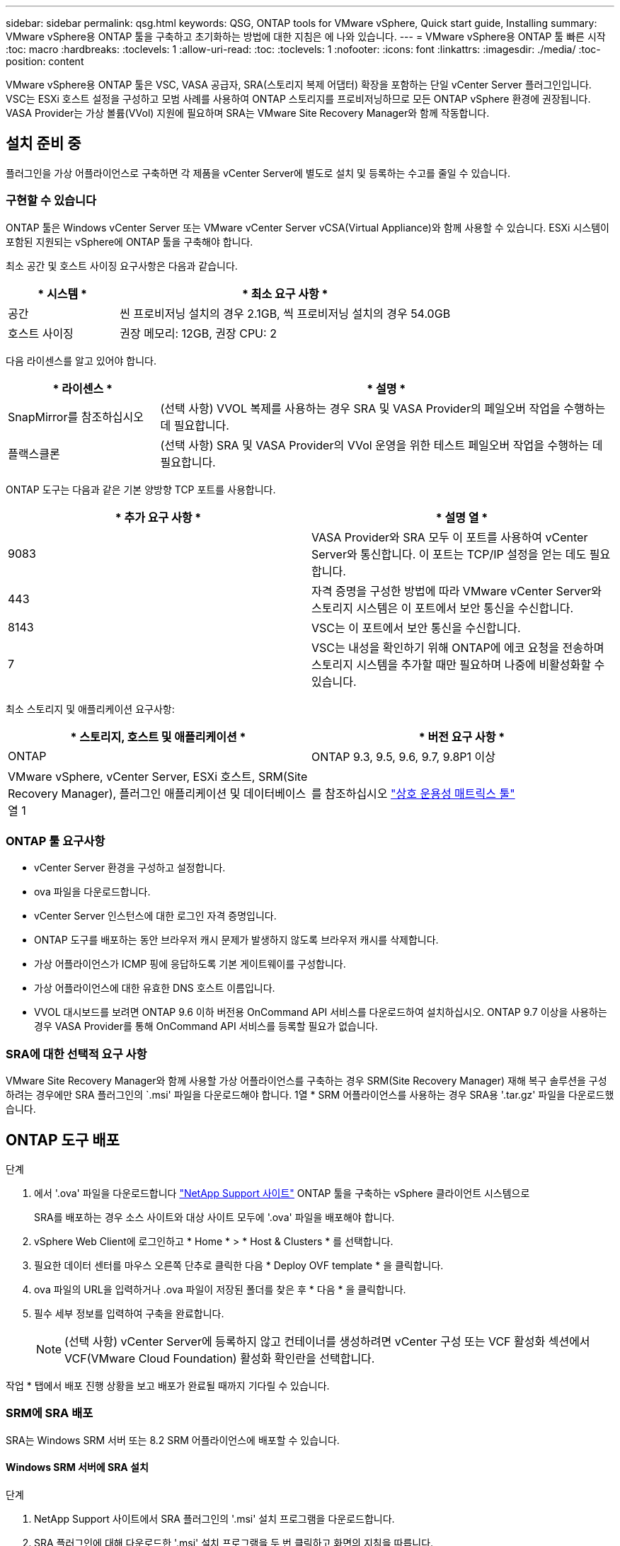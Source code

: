 ---
sidebar: sidebar 
permalink: qsg.html 
keywords: QSG, ONTAP tools for VMware vSphere, Quick start guide, Installing 
summary: VMware vSphere용 ONTAP 툴을 구축하고 초기화하는 방법에 대한 지침은 에 나와 있습니다. 
---
= VMware vSphere용 ONTAP 툴 빠른 시작
:toc: macro
:hardbreaks:
:toclevels: 1
:allow-uri-read: 
:toc: 
:toclevels: 1
:nofooter: 
:icons: font
:linkattrs: 
:imagesdir: ./media/
:toc-position: content


[role="lead"]
VMware vSphere용 ONTAP 툴은 VSC, VASA 공급자, SRA(스토리지 복제 어댑터) 확장을 포함하는 단일 vCenter Server 플러그인입니다. VSC는 ESXi 호스트 설정을 구성하고 모범 사례를 사용하여 ONTAP 스토리지를 프로비저닝하므로 모든 ONTAP vSphere 환경에 권장됩니다. VASA Provider는 가상 볼륨(VVol) 지원에 필요하며 SRA는 VMware Site Recovery Manager와 함께 작동합니다.



== 설치 준비 중

플러그인을 가상 어플라이언스로 구축하면 각 제품을 vCenter Server에 별도로 설치 및 등록하는 수고를 줄일 수 있습니다.



=== 구현할 수 있습니다

ONTAP 툴은 Windows vCenter Server 또는 VMware vCenter Server vCSA(Virtual Appliance)와 함께 사용할 수 있습니다. ESXi 시스템이 포함된 지원되는 vSphere에 ONTAP 툴을 구축해야 합니다.

최소 공간 및 호스트 사이징 요구사항은 다음과 같습니다.

[cols="25,75"]
|===
| * 시스템 * | * 최소 요구 사항 * 


| 공간 | 씬 프로비저닝 설치의 경우 2.1GB, 씩 프로비저닝 설치의 경우 54.0GB 


| 호스트 사이징 | 권장 메모리: 12GB, 권장 CPU: 2 
|===
다음 라이센스를 알고 있어야 합니다.

[cols="25,75"]
|===
| * 라이센스 * | * 설명 * 


| SnapMirror를 참조하십시오 | (선택 사항) VVOL 복제를 사용하는 경우 SRA 및 VASA Provider의 페일오버 작업을 수행하는 데 필요합니다. 


| 플랙스클론 | (선택 사항) SRA 및 VASA Provider의 VVol 운영을 위한 테스트 페일오버 작업을 수행하는 데 필요합니다. 
|===
ONTAP 도구는 다음과 같은 기본 양방향 TCP 포트를 사용합니다.

|===
| * 추가 요구 사항 * | * 설명 열 * 


| 9083 | VASA Provider와 SRA 모두 이 포트를 사용하여 vCenter Server와 통신합니다. 이 포트는 TCP/IP 설정을 얻는 데도 필요합니다. 


| 443 | 자격 증명을 구성한 방법에 따라 VMware vCenter Server와 스토리지 시스템은 이 포트에서 보안 통신을 수신합니다. 


| 8143 | VSC는 이 포트에서 보안 통신을 수신합니다. 


| 7 | VSC는 내성을 확인하기 위해 ONTAP에 에코 요청을 전송하며 스토리지 시스템을 추가할 때만 필요하며 나중에 비활성화할 수 있습니다. 
|===
최소 스토리지 및 애플리케이션 요구사항:

|===
| * 스토리지, 호스트 및 애플리케이션 * | * 버전 요구 사항 * 


| ONTAP | ONTAP 9.3, 9.5, 9.6, 9.7, 9.8P1 이상 


| VMware vSphere, vCenter Server, ESXi 호스트, SRM(Site Recovery Manager), 플러그인 애플리케이션 및 데이터베이스 열 1 | 를 참조하십시오 https://imt.netapp.com/matrix/imt.jsp?components=105475;&solution=1777&isHWU&src=IMT["상호 운용성 매트릭스 툴"^] 
|===


=== ONTAP 툴 요구사항

* vCenter Server 환경을 구성하고 설정합니다.
* ova 파일을 다운로드합니다.
* vCenter Server 인스턴스에 대한 로그인 자격 증명입니다.
* ONTAP 도구를 배포하는 동안 브라우저 캐시 문제가 발생하지 않도록 브라우저 캐시를 삭제합니다.
* 가상 어플라이언스가 ICMP 핑에 응답하도록 기본 게이트웨이를 구성합니다.
* 가상 어플라이언스에 대한 유효한 DNS 호스트 이름입니다.
* VVOL 대시보드를 보려면 ONTAP 9.6 이하 버전용 OnCommand API 서비스를 다운로드하여 설치하십시오. ONTAP 9.7 이상을 사용하는 경우 VASA Provider를 통해 OnCommand API 서비스를 등록할 필요가 없습니다.




=== SRA에 대한 선택적 요구 사항

VMware Site Recovery Manager와 함께 사용할 가상 어플라이언스를 구축하는 경우 SRM(Site Recovery Manager) 재해 복구 솔루션을 구성하려는 경우에만 SRA 플러그인의 `.msi' 파일을 다운로드해야 합니다. 1열 * SRM 어플라이언스를 사용하는 경우 SRA용 '.tar.gz' 파일을 다운로드했습니다.



== ONTAP 도구 배포

.단계
. 에서 '.ova' 파일을 다운로드합니다 https://mysupport.netapp.com/site/products/all/details/otv/downloads-tab["NetApp Support 사이트"^] ONTAP 툴을 구축하는 vSphere 클라이언트 시스템으로
+
SRA를 배포하는 경우 소스 사이트와 대상 사이트 모두에 '.ova' 파일을 배포해야 합니다.

. vSphere Web Client에 로그인하고 * Home * > * Host & Clusters * 를 선택합니다.
. 필요한 데이터 센터를 마우스 오른쪽 단추로 클릭한 다음 * Deploy OVF template * 을 클릭합니다.
. ova 파일의 URL을 입력하거나 .ova 파일이 저장된 폴더를 찾은 후 * 다음 * 을 클릭합니다.
. 필수 세부 정보를 입력하여 구축을 완료합니다.
+

NOTE: (선택 사항) vCenter Server에 등록하지 않고 컨테이너를 생성하려면 vCenter 구성 또는 VCF 활성화 섹션에서 VCF(VMware Cloud Foundation) 활성화 확인란을 선택합니다.



작업 * 탭에서 배포 진행 상황을 보고 배포가 완료될 때까지 기다릴 수 있습니다.



=== SRM에 SRA 배포

SRA는 Windows SRM 서버 또는 8.2 SRM 어플라이언스에 배포할 수 있습니다.



==== Windows SRM 서버에 SRA 설치

.단계
. NetApp Support 사이트에서 SRA 플러그인의 '.msi' 설치 프로그램을 다운로드합니다.
. SRA 플러그인에 대해 다운로드한 '.msi' 설치 프로그램을 두 번 클릭하고 화면의 지침을 따릅니다.
. 배포된 가상 어플라이언스의 IP 주소와 암호를 입력하여 SRM 서버에 SRA 플러그인 설치를 완료합니다.




==== SRM 어플라이언스에서 SRA 업로드 및 구성

.단계
. 에서 '.tar.gz' 파일을 다운로드합니다 https://mysupport.netapp.com/site/products/all/details/otv/downloads-tab["NetApp Support 사이트"^].
. SRM 어플라이언스 화면에서 * 스토리지 복제 어댑터 * > * 새 어댑터 * 를 클릭합니다.
. SRM에 .tar.gz 파일을 업로드합니다.
. 어댑터를 다시 검색하여 SRM 스토리지 복제 어댑터 페이지에서 세부 정보가 업데이트되었는지 확인합니다.
. putty를 사용하여 SRM 어플라이언스에 관리자 계정을 사용하여 로그인합니다.
. 루트 사용자로 전환합니다: 'u root'
. 로그 위치에 명령을 입력하여 SRA Docker에서 사용하는 Docker ID를 docker ps -l로 가져옵니다
. 컨테이너 ID: docker exec -it -u SRM <컨테이너 ID>sh'에 로그인합니다
. ONTAP 도구로 SRM 구성 IP 주소 및 암호: " perl command.pl -i <va-ip>administrator <va-password>" 저장 자격 증명이 저장되었음을 확인하는 성공 메시지가 표시됩니다.




==== SRA 자격 증명 업데이트

.단계
. 다음을 사용하여 /SRM/SRA/conf 디렉토리의 내용을 삭제합니다.
+
.. 'cd/srm/srs/conf'
.. rm-rf *


. perl 명령을 실행하여 새 자격 증명으로 SRA를 구성합니다.
+
.. "CD/SRM/SRA/"
.. "perl command.pl -i <va-ip>administrator <va-password>"






==== VASA Provider 및 SRA를 사용하도록 설정합니다

.단계
. 구축 중에 지정한 IP 주소를 사용하여 vSphere 웹 클라이언트에 로그인합니다.
. OTV * 아이콘을 클릭하고 배포 중에 지정한 사용자 이름과 암호를 입력한 다음 * 로그인 * 을 클릭합니다.
. OTV의 왼쪽 창에서 * 설정 > 관리 설정 > 기능 관리 * 를 선택하고 필요한 기능을 활성화합니다.
+

NOTE: VASA Provider는 기본적으로 설정되어 있습니다. VVOL 데이터 저장소의 복제 기능을 사용하려면 VVol 복제 활성화 전환 버튼을 사용합니다.

. ONTAP 도구의 IP 주소와 관리자 암호를 입력한 다음 * 적용 * 을 클릭합니다.

